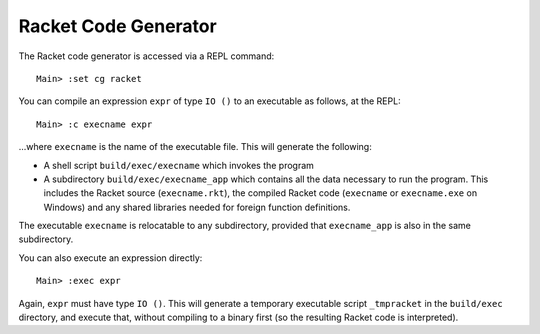 *********************
Racket Code Generator
*********************

The Racket code generator is accessed via a REPL command:

::

    Main> :set cg racket

You can compile an expression ``expr`` of type ``IO ()`` to an executable as
follows, at the REPL:

::

    Main> :c execname expr

...where ``execname`` is the name of the executable file. This will generate
the following:

* A shell script ``build/exec/execname`` which invokes the program
* A subdirectory ``build/exec/execname_app`` which contains all the data necessary
  to run the program. This includes the Racket source (``execname.rkt``),
  the compiled Racket code (``execname`` or ``execname.exe`` on Windows)
  and any shared libraries needed for foreign function definitions.

The executable ``execname`` is relocatable to any subdirectory, provided that
``execname_app`` is also in the same subdirectory.

You can also execute an expression directly:

::

    Main> :exec expr

Again, ``expr`` must have type ``IO ()``. This will generate a temporary
executable script ``_tmpracket`` in the ``build/exec`` directory, and execute
that, without compiling to a binary first (so the resulting Racket code is
interpreted).
